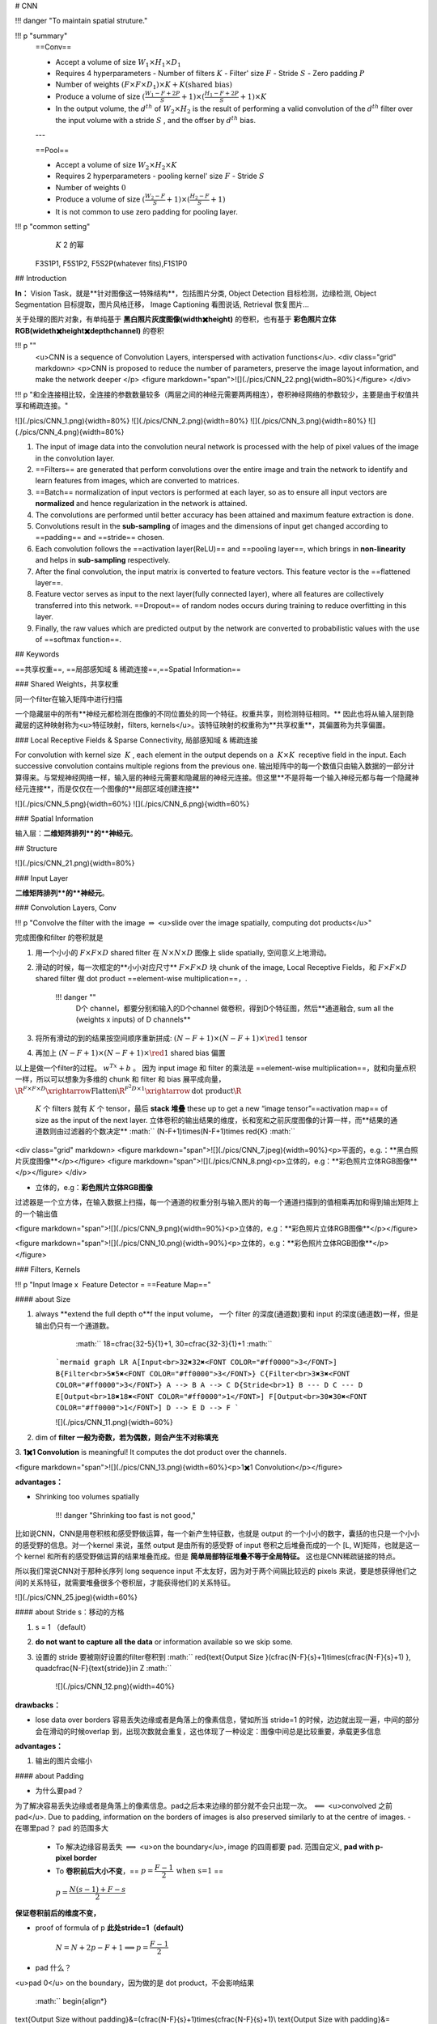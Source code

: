 # CNN

!!! danger "To maintain spatial struture."

!!! p "summary"
    ==Conv==

    - Accept a volume of size  :math:`W_1\times H_1\times D_1` 
    - Requires 4 hyperparameters
      - Number of filters  :math:`K` 
      - Filter' size  :math:`F` 
      - Stride  :math:`S` 
      - Zero padding  :math:`P` 
    - Number of weights  :math:`(F\times F\times D_1)\times K + K\text{(shared bias)}` 
    - Produce a volume of size  :math:`(\frac{W_1-F+2P}{S}+1)\times(\frac{H_1-F+2P}{S}+1)\times K` 
    - In the output volume, the  :math:`d^{th}`  of  :math:`W_2\times H_2`  is the result of performing a valid convolution of the  :math:`d^{th}`  filter over the input volume with a stride  :math:`S` , and the offser by  :math:`d^{th}`  bias.
    ---


    ==Pool==

    - Accept a volume of size  :math:`W_2\times H_2\times K` 
    - Requires 2 hyperparameters
      - pooling kernel' size  :math:`F` 
      - Stride  :math:`S` 
    - Number of weights  :math:`0` 
    - Produce a volume of size  :math:`(\frac{W_2-F}{S}+1)\times(\frac{H_2-F}{S}+1)` 
    - It is not common to use zero padding for pooling layer.

!!! p "common setting"
     :math:`K`  2 的幂
    F3S1P1, F5S1P2, F5S2P(whatever fits),F1S1P0

## Introduction

**In：** Vision Task，就是**针对图像这一特殊结构**，包括图片分类, Object Detection 目标检测，边缘检测, Object Segmentation 目标提取，图片风格迁移， Image Captioning 看图说话, Retrieval 恢复图片…

关于处理的图片对象，有单纯基于 **黑白照片灰度图像(width✖️height)** 的卷积，也有基于 **彩色照片立体RGB(wideth✖️height✖️depth\channel)** 的卷积

!!! p ""
    <u>CNN is a sequence of Convolution Layers, interspersed with activation functions</u>.
    <div class="grid" markdown>
    <p>CNN is proposed to reduce the number of parameters, preserve the image layout information, and make the network deeper </p>
    <figure markdown="span">![](./pics/CNN_22.png){width=80%}</figure>
    </div>

!!! p "和全连接相比较，全连接的参数数量较多（两层之间的神经元需要两两相连），卷积神经网络的参数较少，主要是由于权值共享和稀疏连接。"

![](./pics/CNN_1.png){width=80%}
![](./pics/CNN_2.png){width=80%}
![](./pics/CNN_3.png){width=80%}
![](./pics/CNN_4.png){width=80%}

1. The input of image data into the convolution neural network is processed with the help of pixel values of the image in the convolution layer.
2. ==Filters== are generated that perform convolutions over the entire image and train the network to identify and learn features from images, which are converted to matrices.
3. ==Batch== normalization of input vectors is performed at each layer, so as to ensure all input vectors are **normalized** and hence regularization in the network is attained.
4. The convolutions are performed until better accuracy has been attained and maximum feature extraction is done.
5. Convolutions result in the **sub-sampling** of images and the dimensions of input get changed according to ==padding== and ==stride== chosen.
6. Each convolution follows the ==activation layer(ReLU)== and ==pooling layer==, which brings in **non-linearity** and helps in **sub-sampling** respectively.
7. After the final convolution, the input matrix is converted to feature vectors. This feature vector is the ==flattened layer==.
8. Feature vector serves as input to the next layer(fully connected layer), where all features are collectively transferred into this network. ==Dropout== of random nodes occurs during training to reduce overfitting in this layer.
9. Finally, the raw values which are predicted output by the network are converted to probabilistic values with the use of ==softmax function==.

## Keywords

==共享权重==, ==局部感知域 & 稀疏连接==,==Spatial Information==

### Shared Weights，共享权重

同一个filter在输入矩阵中进行扫描

一个隐藏层中的所有**神经元都检测在图像的不同位置处的同一个特征。权重共享，则检测特征相同。** 因此也将从输入层到隐藏层的这种映射称为<u>特征映射，filters, kernels</u>。该特征映射的权重称为**共享权重**，其偏置称为共享偏置。

### Local Receptive Fields & Sparse Connectivity, 局部感知域 & 稀疏连接

For convolution with kernel size  :math:`K` , each element in the output depends on a  :math:`K\times K`  receptive field in the input.
Each successive convolution contains multiple regions from the previous one.
输出矩阵中的每一个数值只由输入数据的一部分计算得来。与常规神经网络一样，输入层的神经元需要和隐藏层的神经元连接。但这里**不是将每一个输入神经元都与每一个隐藏神经元连接**，而是仅仅在一个图像的**局部区域创建连接**

![](./pics/CNN_5.png){width=60%}
![](./pics/CNN_6.png){width=60%}

### Spatial Information

输入层：**二维矩阵排列**的**神经元**。

## Structure

![](./pics/CNN_21.png){width=80%}

### Input Layer

**二维矩阵排列**的**神经元**。

### Convolution Layers, Conv

!!! p "Convolve the filter with the image  :math:`\Rightarrow`  <u>slide over the image spatially, computing dot products</u>"

完成图像和filter 的卷积就是

1. 用一个小小的  :math:`F\times F\times D`  shared filter 在 :math:`N\times N\times D`  图像上 slide spatially, 空间意义上地滑动。
2. 滑动的时候，每一次框定的**小小对应尺寸**  :math:`F\times F\times D`  块 chunk of the image, Local Receptive Fields，和  :math:`F\times F\times D`  shared filter 做 dot product ==element-wise multiplication==，.

    !!! danger ""
        D个 channel，都要分别和输入的D个channel 做卷积，得到D个特征图，然后**通道融合, sum all the (weights x inputs) of D channels**
3. 将所有滑动的到的结果按空间顺序重新拼成:  :math:`(N-F+1)\times(N-F+1)\times \red{1}`  tensor
4. 再加上  :math:`(N-F+1)\times(N-F+1)\times \red{1}`  shared bias 偏置

以上是做一个filter的过程。 :math:`w^Tx+b` 。
因为 input image 和 filter 的乘法是 ==element-wise multiplication==，就和向量点积一样，所以可以想象为多维的 chunk 和 filter 和 bias 展平成向量， :math:`\R^{F\times F\times D}\xrightarrow{\text{Flatten}}\R^{F^2D\times 1}\xrightarrow{\text{dot product}}\R` 

 :math:`K`  个 filters 就有  :math:`K`  个 tensor，最后 **stack 堆叠** these up to get a new “image tensor”==activation map== of size as the input of the next layer. 立体卷积的输出结果的维度，长和宽和之前灰度图像的计算一样，而**结果的通道数则由过滤器的个数决定**
 :math:`` (N-F+1)\times(N-F+1)\times \red{K} :math:`` 

<div class="grid" markdown>
<figure markdown="span">![](./pics/CNN_7.jpeg){width=90%}<p>平面的，e.g.：**黑白照片灰度图像**</p></figure>
<figure markdown="span">![](./pics/CNN_8.png)<p>立体的，e.g：**彩色照片立体RGB图像**</p></figure>
</div>

- 立体的，e.g：**彩色照片立体RGB图像**
过滤器是一个立方体，在输入数据上扫描，每一个通道的权重分别与输入图片的每一个通道扫描到的值相乘再加和得到输出矩阵上的一个输出值

<figure markdown="span">![](./pics/CNN_9.png){width=90%}<p>立体的，e.g：**彩色照片立体RGB图像**</p></figure>

<figure markdown="span">![](./pics/CNN_10.png){width=90%}<p>立体的，e.g：**彩色照片立体RGB图像**</p></figure>

### Filters, Kernels

!!! p "Input Image x  Feature Detector = ==Feature Map=="

#### about Size

1. always **extend the full depth o**f the input volume， 一个 filter 的深度(通道数)要和 input 的深度(通道数)一样，但是输出仍只有一个通道数。
     :math:`` 18=\cfrac{32-5}{1}+1, 30=\cfrac{32-3}{1}+1 :math:`` 

    ```mermaid
    graph LR
    A[Input<br>32✖️32✖️<FONT COLOR="#ff0000">3</FONT>]
    B{Filter<br>5✖️5✖️<FONT COLOR="#ff0000">3</FONT>}
    C{Filter<br>3✖️3✖️<FONT COLOR="#ff0000">3</FONT>}
    A --> B
    A --> C
    D{Stride<br>1}
    B --- D
    C --- D
    E[Output<br>18✖️18✖️<FONT COLOR="#ff0000">1</FONT>]
    F[Output<br>30✖️30✖️<FONT COLOR="#ff0000">1</FONT>]
    D --> E
    D --> F
    ```

    ![](./pics/CNN_11.png){width=60%}

2. dim of **filter 一般为奇数，若为偶数，则会产生不对称填充**
3. **1✖️1 Convolution** is meaningful!
It computes the dot product over the channels.

<figure markdown="span">![](./pics/CNN_13.png){width=60%}<p>1✖️1 Convolution</p></figure>

**advantages：**

- Shrinking too volumes spatially
  
    !!! danger "Shrinking too fast is not good,"

比如说CNN，CNN是用卷积核和感受野做运算，每一个新产生特征数，也就是 output 的一个小小的数字，囊括的也只是一个小小的感受野的信息。对一个kernel 来说，虽然 output 是由所有的感受野 of input 卷积之后堆叠而成的一个 [L, W]矩阵，也就是这一个 kernel 和所有的感受野做运算的结果堆叠而成。但是 **简单局部特征堆叠不等于全局特征。** 这也是CNN稀疏链接的特点。

所以我们常说CNN对于那种长序列 long sequence input 不太友好，因为对于两个间隔比较远的 pixels 来说，要是想获得他们之间的关系特征，就需要堆叠很多个卷积层，才能获得他们的关系特征。

![](./pics/CNN_25.jpeg){width=60%}

#### about Stride s：移动的方格

1. s = 1 （default）
2. **do not want to capture all the data** or information available so we skip some.
3. 设置的 stride 要被刚好设置的filter卷积到 :math:`` \red{\text{Output Size }(\cfrac{N-F}{s}+1)\times(\cfrac{N-F}{s}+1) }, \quad\cfrac{N-F}{\text{stride}}\in Z  :math:`` 

    ![](./pics/CNN_12.png){width=40%}

**drawbacks：**

- lose data over borders 容易丢失边缘或者是角落上的像素信息，譬如所当 stride=1 的时候，边边就出现一遍，中间的部分会在滑动的时候overlap 到，出现次数就会重复，这也体现了一种设定：图像中间总是比较重要，承载更多信息

**advantages：**

1. 输出的图片会缩小

#### about Padding

- 为什么要pad？
为了解决容易丢失边缘或者是角落上的像素信息。pad之后本来边缘的部分就不会只出现一次。  :math:`\impliedby` <u>convolved 之前 pad</u>. Due to padding, information on the borders of images is also preserved similarly to at the centre of images.
- 在哪里pad？ pad 的范围多大
    - To 解决边缘容易丢失  :math:`\implies`  <u>on the boundary</u>, image 的四周都要 pad. 范围自定义, **pad with p-pixel border**
    - To **卷积前后大小不变**，== :math:`p=\cfrac{F-1}{2}\:\text{when s=1}` ==
     :math:`p=\cfrac{N(s-1)+F-s}{2}` 

**保证卷积前后的维度不变，**

- proof of  formula of p **此处stride=1（default）**

     :math:`N= N+2p-F+1\implies p=\cfrac{F-1}{2}` 
- pad 什么？
<u>pad 0</u> on the boundary，因为做的是 dot product，不会影响结果

 :math:`` \begin{align*}
\text{Output Size without padding}&=(\cfrac{N-F}{s}+1)\times(\cfrac{N-F}{s}+1)\\  
\text{Output Size with padding}&=(\cfrac{N+2p-F}{s}+1)\times(\cfrac{N+2p-F}{s}+1)
\end{align*} :math:`` 

![](./pics/CNN_16.png){width=60%}

#### about Meaning

1. 同一张特征图，同一个通道，上的所有元素 (神经元) 都是对图像的不同位置的同一个特征的检测，通道中某一处 (特征图上某一个神经元) 数值的大小就是当前位置对当前特征强弱的反应。
2. 一个 filter 就是一个特征，每个 filter 体现的特质都不一样。
为了使得模型将注意力集中于图片的某些位置，**而在深度学习中，更好的方法是将过滤器里面的值设置成参数，让模型通过反向传播去学习到过滤器中的权重值**，代替人为的设定。

<div class="grid" markdown>
<figure markdown="span">![](./pics/CNN_14.png)<p>yellow</p></figure>
<figure markdown="span">![](./pics/CNN_15.png)<p>roll</p></figure>
</div>

1. <u>立体的 filter</u>，每一个通道的权重分别对应输入图片的每一个通道。**可以通过设置过滤器不同通道的权值来关注于原始图片不同通道的内容**

### Batch Normalization

Batch normalization is generally done in between convolution and activation(ReLU) layers. It normalizes the inputs at each layer, reduces internal co-variate shift(change in the distribution of network activations) and is a method to regularize a convolutional network.

Batch normalizing allows higher learning rates that can reduce training time and gives better performance. It allows learning at each layer by itself without being more dependent on other layers. Dropout which is also a regularizing technique, is less effective to regularize convolution layers.

### Activation function

卷积操作只是加权求和的线性操作，若神经网络只用卷积层，那么无论有多少层，输出都是输入的线性组合，网络的表达能力有限，无法学习到非线性函数。因此 CNN 引入激励函数，激活函数是个非线性函数，常作用于卷积层和全连接层输出的每个神经元（分量/元素），给神经元引入了非线性因素，使网络的表达能力更强，几乎可逼近任意函数，这样神经网络就可应用到众多的非线性模型中。

### Pooling Layer, 池化层

a ==down-sampling== strategy
1. Construct better translationally invariant features. 局部平移不变性，当输入有一定的平移时，经池化后输出不会发生改变。使得其特征提取不会因为目标位置的变化而受到较大的影响
2. Learn more compact features. 将某个元素邻域的**总体统计**特征作为网络在该位置的输出 we are taking **a summarized value** over all the values present !!! controls overfitting
3. 缩减模型的大小，简化卷积层的输出
4. 提高计算速度以及提高模型的鲁棒性等。
5. **没有需要学习的参数，只需要定义过滤器的大小以及步长即可**

!!! p "The Dimension After Pooling"
    Given a  :math:`M\times N\times D`  tensor, if we apply the pooling operator with size  :math:`K\times K`  and Stride  :math:`p`  , what are the dimensions of the output?
    - depth has no change
    - 在width和height那里就像卷积一样  :math:`\text{without padding}=(\frac{N-F}{s}+1)\times(\frac{N-F}{s}+1)` 
    -  :math:`\implies (\cfrac{M-K}{p}+1)\times (\cfrac{N-K}{p}+1)\times D` 

|Pooling stategies||
|--|--|
|**Max Pooling**|（较常用）is robust to small perturbations.直观理解是能够提取出输入图片中比较显著的特征
**Average Pooling**|idk

<figure markdown="span">![](./pics/CNN_17.png){width=60%}<p>yellow</p></figure>

### Flatten Layer — Tensor Reshape

<div class="grid" markdown>
<figure markdown="span">![](./pics/CNN_18.png){width=60%}</figure>
<p>the output feature map(matrix) will be converted into vector<br> 将前面卷积层或池化层输出的所有二维特征图一起映射成1个一维的特征向量</p>
</div>

### Fully- Connected Layer, FC

光卷积是不能完成分类任务的，所以就是要后面连 FC层，起到“分类器”的作用
**中间可能有多个FC层，**最后模型输出一个**维度等于类别数（输出的神经元个数）**的**向量**

<div class="grid" markdown>
<figure markdown="span">![](./pics/CNN_19.png){width=60%}</figure>
<figure markdown="span">![](./pics/CNN_20.png){width=60%}</figure>
</div>

### softmax

softmax归一化，表示每一类的概率，然后**将得分最高的类别判为输入的类别**
The softmax function is used to map the non-normalized output of a network to a probability distribution.
软最大函数用于将网络的非规范化输出映射到概率分布。

## Famous CNN Architectures

### Deeper or Wider?

**Deep CNN**：Deeply stacked  Convolution Neural Network

|  | LeNet-5 | AlexNet | VGG Net | ResNet |GoogLeNet
| --- | --- | --- | --- | --- | --- |
| Key | 特征稀疏链接 | Relu activation  | smaller filters | ^ |
| Activation | Sigmoid | ReLU |  ^|^  |
| Advantages | basic architecture
奠定基础 | GPU | ^ |^  |
| Drawbacks | 算力不够 |^  |  |  |
| 设计用途 | 手写数字识别 | ImageNet classification with deep convolutional neural networks – NIPS 2012 | Very Deep Convolutional Networks for Large-Scale Image Recognition – ICLR 2015 |  Deep Residual Learning for Image Recognition – CVPR 2016|Going deeper with convolutions – CVPR 2015
| deep CNN |  |  ☑️|☑️  |☑️  |

!!! p "The Skip-connection was first proposed in ResNet"

### **LeNet-5**

**7 Layers** (input layer not counted)

**3 Convolution Layers** (C1; C3; C5)

**2 Pooling Layers** (S2; S4) — Mean

**2 Fully Connected Layers** (F6; Output)

**Sigmoid Activation!**

Details：

1. subsampling 中会在结果上多加一个偏置项
2. S2-C3 sparse connected 生成的16@feature map分别按相邻3个，相邻4个，非相邻4个和全部6个特征图进行feature mapping【因为算力不足，限制了连接数，减少计算开销；这样不同特征图的组合可以使新生成的feature map 学到不同的特征模式 】
3. MLP作为分类器
4. 这里的 faltten 是用CNN

### AlexNet

ReLU, max pooling, stride
Data augmentation
Optimizer parameters

### VGG Net

**152 layers for ImageNet.**

💡 **Key Idea of VGG**: Replace the large convolution filter by stacking some **smaller convolution filters.**

1. **More concise and generalizable.**
2. **Smaller filters can achieve better performance than larger filters. smaller filters 堆积可以比 larger更高**

3. **Demonstrate that increase depth can boost performance. 深度可提高表现**

5x5 conv = two 3x3 conv
7x7 conv = three 3x3 conv

### Residual Net, **ResNet**

keep origin information

Skip-connection
Batch-normalization
Bottleneck block

### **Dense Net**

### **GoogleNet**

There are some parallel polar level.
Okay? Blocks in in a certain layer that means You will send. You will
send I input. Okay, into different convolutions. Okay. And let's go
through different architectures. And then we merged guys okay, into a
final okay output. Okay, So this is a key idea. Okay, significant
difference. Okay, of Google, net with different, other, different neural
networks. Okay. But yeah you can try this. Okay. But we will not Talk
about the details of this neural networks, Okay

### Light-weight networks
!!! p "Performance on computation limits"

![](./pics/CNN_23.png){width=60%}
![](./pics/CNN_24.png){width=60%}

!!! danger "a depthwise convolution involves applying a separate 3x3 filter to each input channel."
    > > For a depthwise 3x3 convolution, the number of  input channels and output channels are both 32, how many parameters does this convolution layer have ？
    >
    >  :math:`3*3*32` 

**Group convolution:**

## Practical Exercise

## Parameters Initialization

快速 shrikage to point

## Bach Normalization

## Application

## Edge Detection

如上图所示：输入是一个6*6的矩阵，输入是一个左白右灰的图片（白色部分对应的矩阵值大于0，灰色部分的值为0），中间有一道竖线分割；中间的垂直过滤器是一个3*3的矩阵，由白灰黑三个部分组成，矩阵三列的值分别大于0，等于0和小于0；输出的结果矩阵中，中间的两列大于0，即输出的图片中间部分为白色，也就是说经过卷积之后，成功的检测出了原始图片中间存在的垂直竖线。

## Exercise

> >(in L5 in AMA564), input  :math:`\in\R^{5\times5}` ,kernel  :math:`\in\R^{3\times3}` ,bias=-500, activation function is ReLU

## code

[卷积神经网络（浅显易懂）-吴恩达课程学习]: https://zhuanlan.zhihu.com/p/35251749/

[神经网络及CNN中的通道、共享权重、特征映射等的理解_zhu_Lydia的博客-CSDN博客_cnn的通道]:https://blog.csdn.net/zhu_Lydia/article/details/88567648

[Convolutional Neural Network Architecture | CNN Architecture]:https://www.analyticsvidhya.com/blog/2020/10/what-is-the-convolutional-neural-network-architecture/

[Convolutional Neural Network | Deep Learning | Developers Breach]: https://developersbreach.com/convolution-neural-network-deep-learning/
